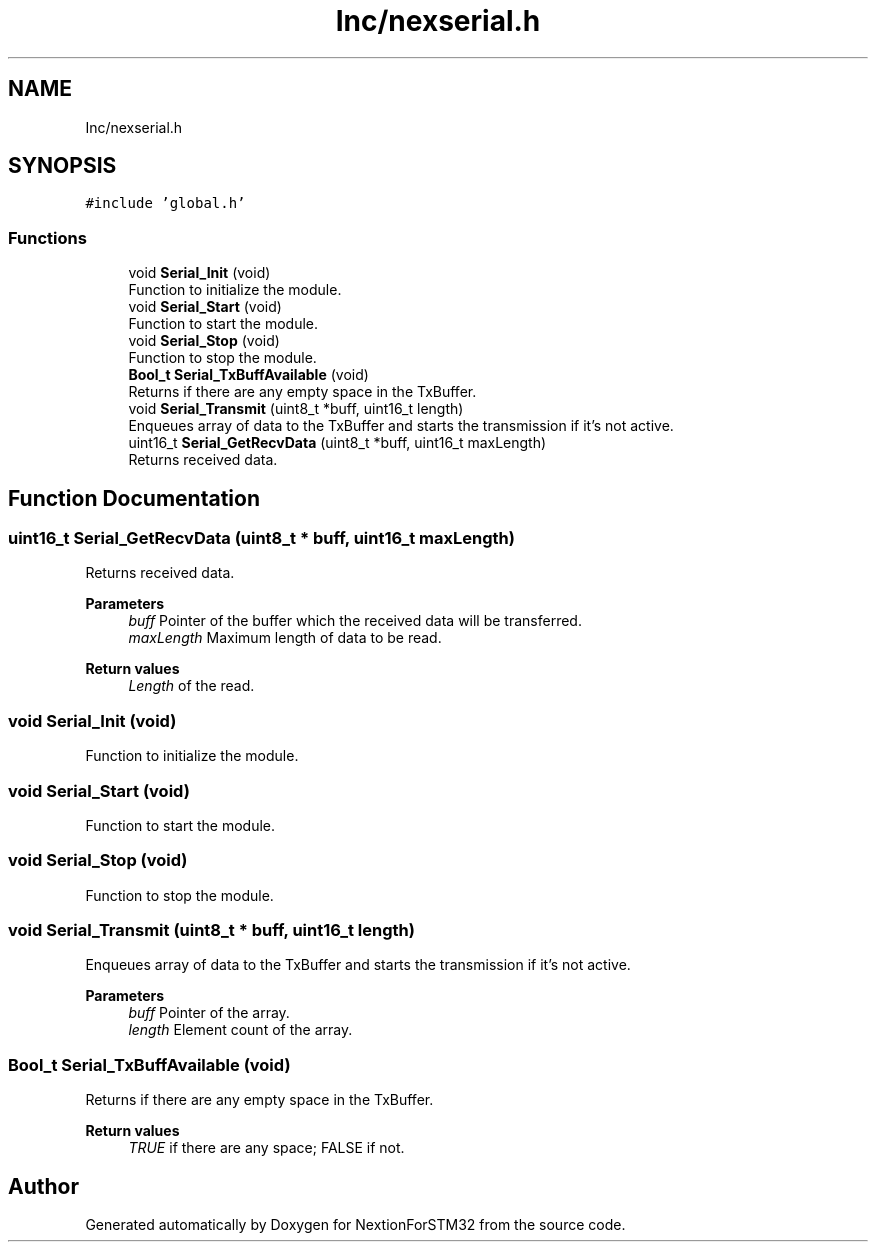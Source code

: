 .TH "Inc/nexserial.h" 3 "Fri Aug 14 2020" "Version 1" "NextionForSTM32" \" -*- nroff -*-
.ad l
.nh
.SH NAME
Inc/nexserial.h
.SH SYNOPSIS
.br
.PP
\fC#include 'global\&.h'\fP
.br

.SS "Functions"

.in +1c
.ti -1c
.RI "void \fBSerial_Init\fP (void)"
.br
.RI "Function to initialize the module\&. "
.ti -1c
.RI "void \fBSerial_Start\fP (void)"
.br
.RI "Function to start the module\&. "
.ti -1c
.RI "void \fBSerial_Stop\fP (void)"
.br
.RI "Function to stop the module\&. "
.ti -1c
.RI "\fBBool_t\fP \fBSerial_TxBuffAvailable\fP (void)"
.br
.RI "Returns if there are any empty space in the TxBuffer\&. "
.ti -1c
.RI "void \fBSerial_Transmit\fP (uint8_t *buff, uint16_t length)"
.br
.RI "Enqueues array of data to the TxBuffer and starts the transmission if it's not active\&. "
.ti -1c
.RI "uint16_t \fBSerial_GetRecvData\fP (uint8_t *buff, uint16_t maxLength)"
.br
.RI "Returns received data\&. "
.in -1c
.SH "Function Documentation"
.PP 
.SS "uint16_t Serial_GetRecvData (uint8_t * buff, uint16_t maxLength)"

.PP
Returns received data\&. 
.PP
\fBParameters\fP
.RS 4
\fIbuff\fP Pointer of the buffer which the received data will be transferred\&. 
.br
\fImaxLength\fP Maximum length of data to be read\&.
.RE
.PP
\fBReturn values\fP
.RS 4
\fILength\fP of the read\&. 
.RE
.PP

.SS "void Serial_Init (void)"

.PP
Function to initialize the module\&. 
.SS "void Serial_Start (void)"

.PP
Function to start the module\&. 
.SS "void Serial_Stop (void)"

.PP
Function to stop the module\&. 
.SS "void Serial_Transmit (uint8_t * buff, uint16_t length)"

.PP
Enqueues array of data to the TxBuffer and starts the transmission if it's not active\&. 
.PP
\fBParameters\fP
.RS 4
\fIbuff\fP Pointer of the array\&. 
.br
\fIlength\fP Element count of the array\&. 
.RE
.PP

.SS "\fBBool_t\fP Serial_TxBuffAvailable (void)"

.PP
Returns if there are any empty space in the TxBuffer\&. 
.PP
\fBReturn values\fP
.RS 4
\fITRUE\fP if there are any space; FALSE if not\&. 
.RE
.PP

.SH "Author"
.PP 
Generated automatically by Doxygen for NextionForSTM32 from the source code\&.
